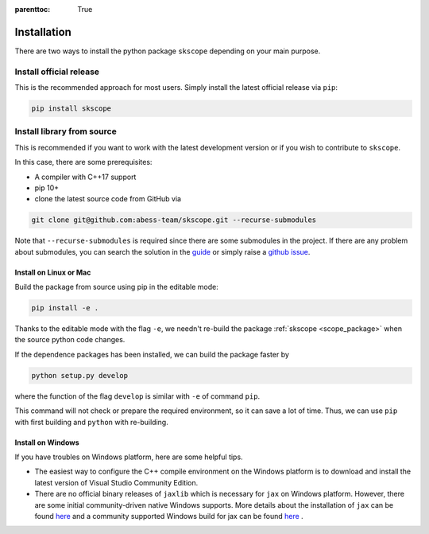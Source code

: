 :parenttoc: True

Installation
===================

There are two ways to install the python package ``skscope`` depending on your main purpose.

Install official release
-------------------------------------------------------------------------

This is the recommended approach for most users. Simply install the latest official release via ``pip``:

.. code-block:: Bash

    pip install skscope


Install library from source
----------------------------------------

This is recommended if you want to work with the latest development version or if you wish to contribute to ``skscope``. 

In this case, there are some prerequisites:

- A compiler with C++17 support
- pip 10+

- clone the latest source code from GitHub via

.. code-block:: Bash

    git clone git@github.com:abess-team/skscope.git --recurse-submodules

Note that ``--recurse-submodules`` is required since there are some submodules in the project. If there are any problem about submodules, you can search the solution in the `guide <https://git-scm.com/book/en/v2/Git-Tools-Submodules>`_ or simply raise a `github issue <https://github.com/abess-team/skscope/issues>`_.

Install on Linux or Mac
~~~~~~~~~~~~~~~~~~~~~~~~~~~~~~~~~~~~~~~~~~

Build the package from source using pip in the editable mode:

.. code-block:: Bash

    pip install -e .

Thanks to the editable mode with the flag ``-e``, we needn't re-build the package :ref:`skscope <scope_package>` when the source python code changes. 

.. However, if the C++ code changes, we have re-build it by ``pip install -e .`` again.

If the dependence packages has been installed, we can build the package faster by  

.. code-block:: Bash

    python setup.py develop

where the function of the flag ``develop`` is similar with ``-e`` of command ``pip``.

This command will not check or prepare the required environment, so it can save a lot of time. Thus, we can use ``pip`` with first building and ``python`` with re-building.


Install on Windows
~~~~~~~~~~~~~~~~~~~~~~~~~~~~~~~~

If you have troubles on Windows platform, here are some helpful tips.

- The easiest way to configure the C++ compile environment on the Windows platform is to download and install the latest version of Visual Studio Community Edition. 

- There are no official binary releases of ``jaxlib`` which is necessary for ``jax`` on Windows platform. However, there are some initial community-driven native Windows supports. More details about the installation of ``jax`` can be found `here <https://github.com/google/jax#installation>`__ and a community supported Windows build for jax can be found `here <https://github.com/cloudhan/jax-windows-builder>`__ .
